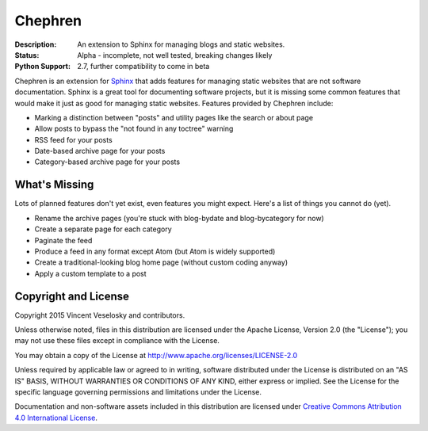 Chephren
=============================================================================

.. Description of project goes here. This file will also be slurped by
    setup.py and used as long_description, which means this will be the home
    page on PyPI.

:Description: An extension to Sphinx for managing blogs and static websites.
:Status: Alpha - incomplete, not well tested, breaking changes likely
:Python Support: 2.7, further compatibility to come in beta

Chephren is an extension for `Sphinx`_ that adds features for managing static
websites that are not software documentation. Sphinx is a great tool for
documenting software projects, but it is missing some common features that
would make it just as good for managing static websites. Features provided by
Chephren include:

* Marking a distinction between "posts" and utility pages like the search or about page
* Allow posts to bypass the "not found in any toctree" warning
* RSS feed for your posts
* Date-based archive page for your posts
* Category-based archive page for your posts

.. _`Sphinx`: http://sphinx-doc.org/

What's Missing
-----------------------------------------------------------------------------

Lots of planned features don't yet exist, even features you might expect.
Here's a list of things you cannot do (yet).

* Rename the archive pages (you're stuck with blog-bydate and blog-bycategory
  for now)
* Create a separate page for each category
* Paginate the feed
* Produce a feed in any format except Atom (but Atom is widely supported)
* Create a traditional-looking blog home page (without custom coding anyway)
* Apply a custom template to a post

Copyright and License
-----------------------------------------------------------------------------

Copyright 2015 Vincent Veselosky and contributors.

Unless otherwise noted, files in this distribution are licensed under the
Apache License, Version 2.0 (the "License"); you may not use these files
except in compliance with the License.

You may obtain a copy of the License at
http://www.apache.org/licenses/LICENSE-2.0

Unless required by applicable law or agreed to in writing, software
distributed under the License is distributed on an "AS IS" BASIS,
WITHOUT WARRANTIES OR CONDITIONS OF ANY KIND, either express or implied.
See the License for the specific language governing permissions and
limitations under the License.

Documentation and non-software assets included in this distribution are
licensed under `Creative Commons Attribution 4.0 International License
<http://creativecommons.org/licenses/by/4.0/>`_.


